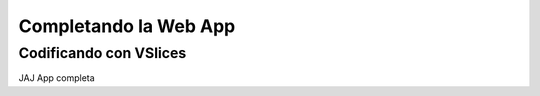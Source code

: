 Completando la Web App
======================

Codificando con VSlices
--------------------------------------------

JAJ App completa

